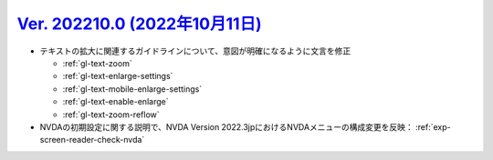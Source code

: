 .. _ver-202210-0:

**********************************************************************************************
`Ver. 202210.0 (2022年10月11日) <https://github.com/freee/a11y-guidelines/releases/202210.0>`_
**********************************************************************************************

*  テキストの拡大に関連するガイドラインについて、意図が明確になるように文言を修正

   -  :ref:`gl-text-zoom`
   -  :ref:`gl-text-enlarge-settings`
   -  :ref:`gl-text-mobile-enlarge-settings`
   -  :ref:`gl-text-enable-enlarge`
   -  :ref:`gl-text-zoom-reflow`

*  NVDAの初期設定に関する説明で、NVDA Version 2022.3jpにおけるNVDAメニューの構成変更を反映： :ref:`exp-screen-reader-check-nvda`
